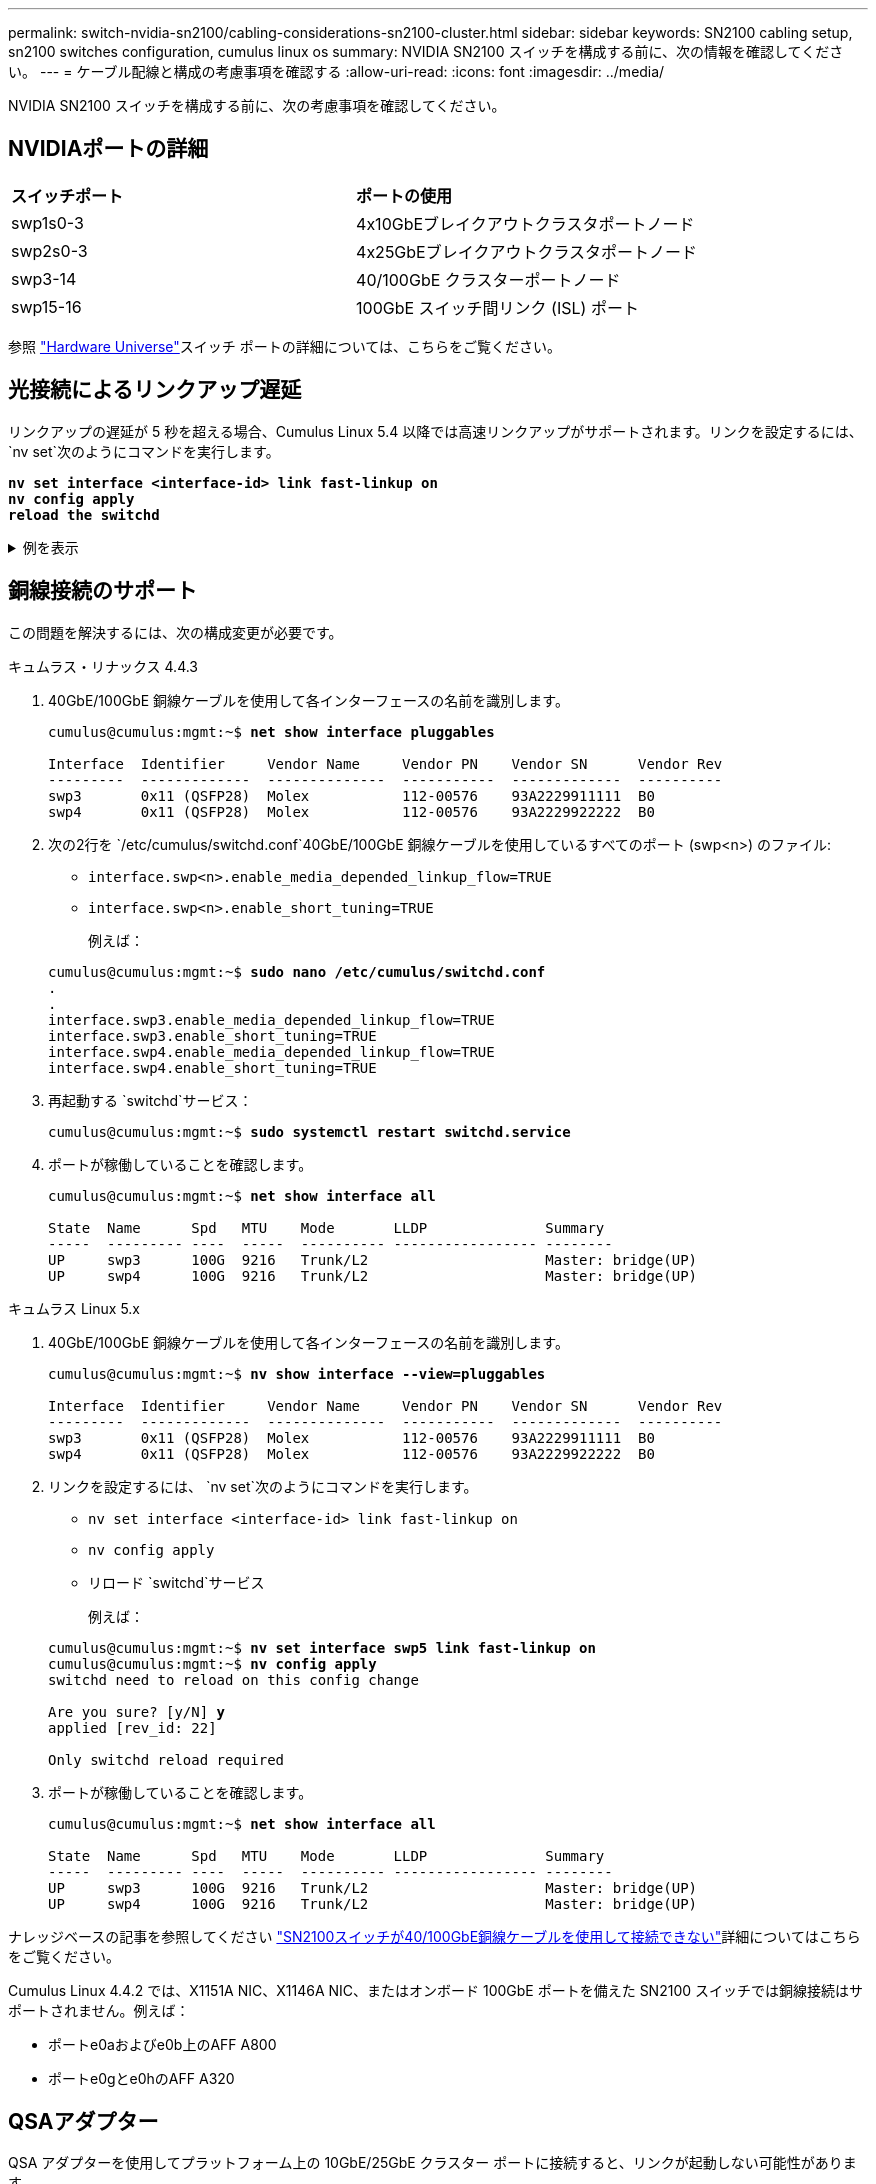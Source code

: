---
permalink: switch-nvidia-sn2100/cabling-considerations-sn2100-cluster.html 
sidebar: sidebar 
keywords: SN2100 cabling setup, sn2100 switches configuration, cumulus linux os 
summary: NVIDIA SN2100 スイッチを構成する前に、次の情報を確認してください。 
---
= ケーブル配線と構成の考慮事項を確認する
:allow-uri-read: 
:icons: font
:imagesdir: ../media/


[role="lead"]
NVIDIA SN2100 スイッチを構成する前に、次の考慮事項を確認してください。



== NVIDIAポートの詳細

|===


| *スイッチポート* | *ポートの使用* 


 a| 
swp1s0-3
 a| 
4x10GbEブレイクアウトクラスタポートノード



 a| 
swp2s0-3
 a| 
4x25GbEブレイクアウトクラスタポートノード



 a| 
swp3-14
 a| 
40/100GbE クラスターポートノード



 a| 
swp15-16
 a| 
100GbE スイッチ間リンク (ISL) ポート

|===
参照 https://hwu.netapp.com/Switch/Index["Hardware Universe"^]スイッチ ポートの詳細については、こちらをご覧ください。



== 光接続によるリンクアップ遅延

リンクアップの遅延が 5 秒を超える場合、Cumulus Linux 5.4 以降では高速リンクアップがサポートされます。リンクを設定するには、 `nv set`次のようにコマンドを実行します。

[listing, subs="+quotes"]
----
*nv set interface <interface-id> link fast-linkup on*
*nv config apply*
*reload the switchd*
----
.例を表示
[%collapsible]
====
[listing, subs="+quotes"]
----
cumulus@cumulus-cs13:mgmt:~$ *nv set interface swp5 link fast-linkup on*
cumulus@cumulus-cs13:mgmt:~$ *nv config apply*
*switchd need to reload on this config change*

Are you sure? [y/N] *y*
applied [rev_id: 22]

Only switchd reload required
----
====


== 銅線接続のサポート

この問題を解決するには、次の構成変更が必要です。

[role="tabbed-block"]
====
.キュムラス・リナックス 4.4.3
--
. 40GbE/100GbE 銅線ケーブルを使用して各インターフェースの名前を識別します。
+
[listing, subs="+quotes"]
----
cumulus@cumulus:mgmt:~$ *net show interface pluggables*

Interface  Identifier     Vendor Name     Vendor PN    Vendor SN      Vendor Rev
---------  -------------  --------------  -----------  -------------  ----------
swp3       0x11 (QSFP28)  Molex           112-00576    93A2229911111  B0
swp4       0x11 (QSFP28)  Molex           112-00576    93A2229922222  B0
----
. 次の2行を `/etc/cumulus/switchd.conf`40GbE/100GbE 銅線ケーブルを使用しているすべてのポート (swp<n>) のファイル:
+
** `interface.swp<n>.enable_media_depended_linkup_flow=TRUE`
** `interface.swp<n>.enable_short_tuning=TRUE`
+
例えば：

+
[listing, subs="+quotes"]
----
cumulus@cumulus:mgmt:~$ *sudo nano /etc/cumulus/switchd.conf*
.
.
interface.swp3.enable_media_depended_linkup_flow=TRUE
interface.swp3.enable_short_tuning=TRUE
interface.swp4.enable_media_depended_linkup_flow=TRUE
interface.swp4.enable_short_tuning=TRUE
----


. 再起動する `switchd`サービス：
+
[listing, subs="+quotes"]
----
cumulus@cumulus:mgmt:~$ *sudo systemctl restart switchd.service*
----
. ポートが稼働していることを確認します。
+
[listing, subs="+quotes"]
----
cumulus@cumulus:mgmt:~$ *net show interface all*

State  Name      Spd   MTU    Mode       LLDP              Summary
-----  --------- ----  -----  ---------- ----------------- --------
UP     swp3      100G  9216   Trunk/L2                     Master: bridge(UP)
UP     swp4      100G  9216   Trunk/L2                     Master: bridge(UP)
----


--
.キュムラス Linux 5.x
--
. 40GbE/100GbE 銅線ケーブルを使用して各インターフェースの名前を識別します。
+
[listing, subs="+quotes"]
----
cumulus@cumulus:mgmt:~$ *nv show interface --view=pluggables*

Interface  Identifier     Vendor Name     Vendor PN    Vendor SN      Vendor Rev
---------  -------------  --------------  -----------  -------------  ----------
swp3       0x11 (QSFP28)  Molex           112-00576    93A2229911111  B0
swp4       0x11 (QSFP28)  Molex           112-00576    93A2229922222  B0
----
. リンクを設定するには、 `nv set`次のようにコマンドを実行します。
+
** `nv set interface <interface-id> link fast-linkup on`
** `nv config apply`
** リロード `switchd`サービス
+
例えば：

+
[listing, subs="+quotes"]
----
cumulus@cumulus:mgmt:~$ *nv set interface swp5 link fast-linkup on*
cumulus@cumulus:mgmt:~$ *nv config apply*
switchd need to reload on this config change

Are you sure? [y/N] *y*
applied [rev_id: 22]

Only switchd reload required
----


. ポートが稼働していることを確認します。
+
[listing, subs="+quotes"]
----
cumulus@cumulus:mgmt:~$ *net show interface all*

State  Name      Spd   MTU    Mode       LLDP              Summary
-----  --------- ----  -----  ---------- ----------------- --------
UP     swp3      100G  9216   Trunk/L2                     Master: bridge(UP)
UP     swp4      100G  9216   Trunk/L2                     Master: bridge(UP)
----


--
====
ナレッジベースの記事を参照してください https://kb.netapp.com/Advice_and_Troubleshooting/Data_Storage_Systems/Fabric_Interconnect_and_Management_Switches/NVIDIA_SN2100_switch_fails_to_connect_using_40_100GbE_copper_cable["SN2100スイッチが40/100GbE銅線ケーブルを使用して接続できない"^]詳細についてはこちらをご覧ください。

Cumulus Linux 4.4.2 では、X1151A NIC、X1146A NIC、またはオンボード 100GbE ポートを備えた SN2100 スイッチでは銅線接続はサポートされません。例えば：

* ポートe0aおよびe0b上のAFF A800
* ポートe0gとe0hのAFF A320




== QSAアダプター

QSA アダプターを使用してプラットフォーム上の 10GbE/25GbE クラスター ポートに接続すると、リンクが起動しない可能性があります。

この問題を解決するには、次の手順を実行します。

* 10GbE の場合、swp1s0-3 リンク速度を手動で 10000 に設定し、自動ネゴシエーションをオフに設定します。
* 25GbE の場合、swp2s0-3 リンク速度を手動で 25000 に設定し、自動ネゴシエーションをオフに設定します。



NOTE: 10GbE/25GbE QSA アダプターを使用する場合は、非ブレイクアウト 40GbE/100GbE ポート (swp3-swp14) に挿入します。ブレークアウト用に設定されているポートに QSA アダプタを挿入しないでください。



== ブレイクアウトポートのインターフェース速度の設定

スイッチ ポートのトランシーバーによっては、スイッチ インターフェイスの速度を固定速度に設定する必要がある場合があります。  10GbE および 25GbE ブレークアウト ポートを使用する場合は、自動ネゴシエーションがオフになっていることを確認し、スイッチのインターフェイス速度を設定します。

[role="tabbed-block"]
====
.キュムラス・リナックス 4.4.3
--
例えば：

[listing, subs="+quotes"]
----
cumulus@cumulus:mgmt:~$ *net add int swp1s3 link autoneg off && net com*
--- /etc/network/interfaces     2019-11-17 00:17:13.470687027 +0000
+++ /run/nclu/ifupdown2/interfaces.tmp  2019-11-24 00:09:19.435226258 +0000
@@ -37,21 +37,21 @@
     alias 10G Intra-Cluster Node
     link-autoneg off
     link-speed 10000  *<---- port speed set*
     mstpctl-bpduguard yes
     mstpctl-portadminedge yes
     mtu 9216

auto swp1s3
iface swp1s3
     alias 10G Intra-Cluster Node
-    link-autoneg off
+    link-autoneg on
     link-speed 10000 *<---- port speed set*
     mstpctl-bpduguard yes
     mstpctl-portadminedge yes
     mtu 9216

auto swp2s0
iface swp2s0
     alias 25G Intra-Cluster Node
     link-autoneg off
     link-speed 25000 *<---- port speed set*
----
インターフェースとポートのステータスをチェックして、設定が適用されていることを確認します。

[listing, subs="+quotes"]
----
cumulus@cumulus:mgmt:~$ *net show interface*

State  Name      Spd    MTU    Mode        LLDP             Summary
-----  --------  -----  -----  ----------  ---------------  --------------------------------------
.
.
UP     swp1s0     10G   9216   Trunk/L2    cs07 (e4c)       Master: br_default(UP)
UP     swp1s1     10G   9216   Trunk/L2    cs07 (e4d)       Master: br_default(UP)
UP     swp1s2     10G   9216   Trunk/L2    cs08 (e4c)       Master: br_default(UP)
UP     swp1s3     10G   9216   Trunk/L2    cs08 (e4d)       Master: br_default(UP)
.
.
UP     swp3       40G   9216   Trunk/L2    cs03 (e4e)       Master: br_default(UP)
UP     swp4       40G   9216   Trunk/L2    cs04 (e4e)       Master: br_default(UP)
DN     swp5       N/A   9216   Trunk/L2                     Master: br_default(UP)
DN     swp6       N/A   9216   Trunk/L2                     Master: br_default(UP)
DN     swp7       N/A   9216   Trunk/L2                     Master: br_default(UP)
.
.
UP     swp15      100G  9216   BondMember  cs01 (swp15)     Master: cluster_isl(UP)
UP     swp16      100G  9216   BondMember  cs01 (swp16)     Master: cluster_isl(UP)
.
.
----
--
.キュムラス Linux 5.x
--
例えば：

[listing, subs="+quotes"]
----
cumulus@cumulus:mgmt:~$ *nv set interface swp1s3 link auto-negotiate off*
cumulus@cumulus:mgmt:~$ *nv set interface swp1s3 link speed 10G*
cumulus@cumulus:mgmt:~$ *nv show interface swp1s3*

link                                                                                            
  auto-negotiate        off                     off                     off                   
  duplex                full                    full                    full                  
  speed                 10G                     10G                     10G                   
  fec                   auto                    auto                    auto                  
  mtu                   9216                    9216                    9216                  
[breakout]                                                                                    
  state                 up                      up                      up
----
インターフェースとポートのステータスをチェックして、設定が適用されていることを確認します。

[listing, subs="+quotes"]
----
cumulus@cumulus:mgmt:~$ *nv show interface*

State  Name      Spd    MTU    Mode        LLDP             Summary
-----  --------  -----  -----  ----------  ---------------  --------------------------------------
.
.
UP     swp1s0     10G   9216   Trunk/L2    cs07 (e4c)       Master: br_default(UP)
UP     swp1s1     10G   9216   Trunk/L2    cs07 (e4d)       Master: br_default(UP)
UP     swp1s2     10G   9216   Trunk/L2    cs08 (e4c)       Master: br_default(UP)
UP     swp1s3     10G   9216   Trunk/L2    cs08 (e4d)       Master: br_default(UP)
.
.
UP     swp3       40G   9216   Trunk/L2    cs03 (e4e)       Master: br_default(UP)
UP     swp4       40G   9216   Trunk/L2    cs04 (e4e)       Master: br_default(UP)
DN     swp5       N/A   9216   Trunk/L2                     Master: br_default(UP)
DN     swp6       N/A   9216   Trunk/L2                     Master: br_default(UP)
DN     swp7       N/A   9216   Trunk/L2                     Master: br_default(UP)
.
.
UP     swp15      100G  9216   BondMember  cs01 (swp15)     Master: cluster_isl(UP)
UP     swp16      100G  9216   BondMember  cs01 (swp16)     Master: cluster_isl(UP)
.
.
----
--
====
.次の手順
link:install-cable-shelves-sn2100-cluster.html["NS224シェルフをスイッチ接続ストレージとしてケーブル接続"] 。

